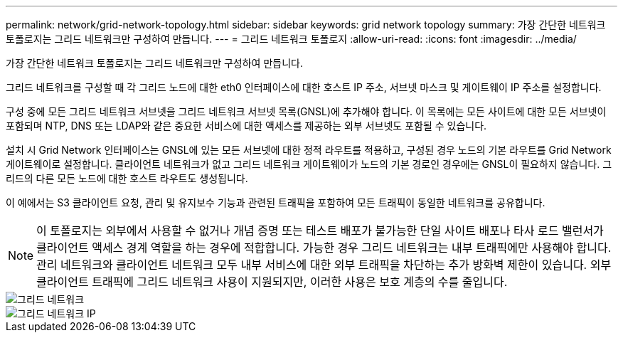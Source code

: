 ---
permalink: network/grid-network-topology.html 
sidebar: sidebar 
keywords: grid network topology 
summary: 가장 간단한 네트워크 토폴로지는 그리드 네트워크만 구성하여 만듭니다. 
---
= 그리드 네트워크 토폴로지
:allow-uri-read: 
:icons: font
:imagesdir: ../media/


[role="lead"]
가장 간단한 네트워크 토폴로지는 그리드 네트워크만 구성하여 만듭니다.

그리드 네트워크를 구성할 때 각 그리드 노드에 대한 eth0 인터페이스에 대한 호스트 IP 주소, 서브넷 마스크 및 게이트웨이 IP 주소를 설정합니다.

구성 중에 모든 그리드 네트워크 서브넷을 그리드 네트워크 서브넷 목록(GNSL)에 추가해야 합니다. 이 목록에는 모든 사이트에 대한 모든 서브넷이 포함되며 NTP, DNS 또는 LDAP와 같은 중요한 서비스에 대한 액세스를 제공하는 외부 서브넷도 포함될 수 있습니다.

설치 시 Grid Network 인터페이스는 GNSL에 있는 모든 서브넷에 대한 정적 라우트를 적용하고, 구성된 경우 노드의 기본 라우트를 Grid Network 게이트웨이로 설정합니다. 클라이언트 네트워크가 없고 그리드 네트워크 게이트웨이가 노드의 기본 경로인 경우에는 GNSL이 필요하지 않습니다. 그리드의 다른 모든 노드에 대한 호스트 라우트도 생성됩니다.

이 예에서는 S3 클라이언트 요청, 관리 및 유지보수 기능과 관련된 트래픽을 포함하여 모든 트래픽이 동일한 네트워크를 공유합니다.


NOTE: 이 토폴로지는 외부에서 사용할 수 없거나 개념 증명 또는 테스트 배포가 불가능한 단일 사이트 배포나 타사 로드 밸런서가 클라이언트 액세스 경계 역할을 하는 경우에 적합합니다. 가능한 경우 그리드 네트워크는 내부 트래픽에만 사용해야 합니다. 관리 네트워크와 클라이언트 네트워크 모두 내부 서비스에 대한 외부 트래픽을 차단하는 추가 방화벽 제한이 있습니다. 외부 클라이언트 트래픽에 그리드 네트워크 사용이 지원되지만, 이러한 사용은 보호 계층의 수를 줄입니다.

image::../media/grid_network.png[그리드 네트워크]

image::../media/grid_network_ips.png[그리드 네트워크 IP]
